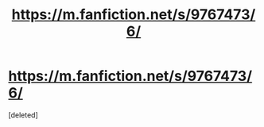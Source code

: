 #+TITLE: https://m.fanfiction.net/s/9767473/6/

* https://m.fanfiction.net/s/9767473/6/
:PROPERTIES:
:Score: 0
:DateUnix: 1579357976.0
:DateShort: 2020-Jan-18
:FlairText: Recommendation
:END:
[deleted]

